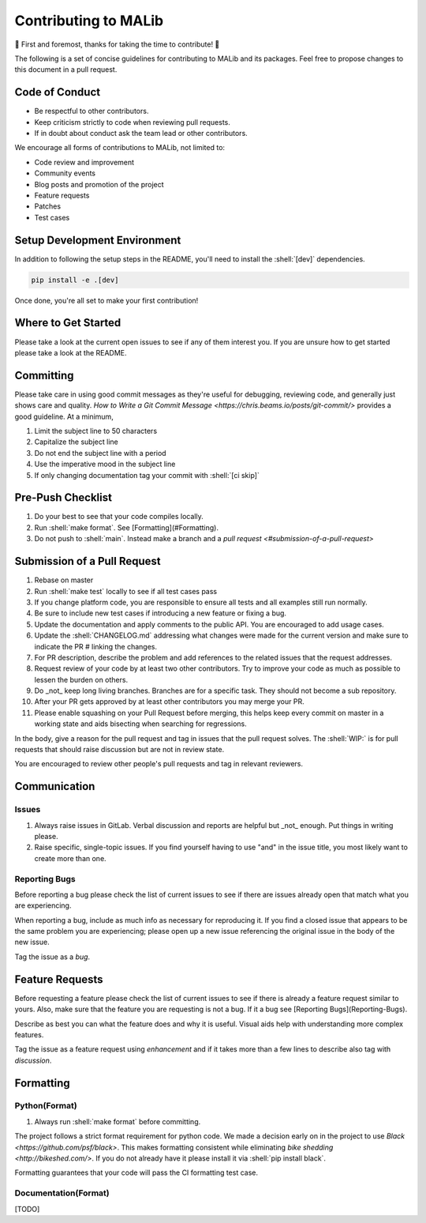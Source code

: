 .. _contributing-doc:

.. role:: shell(code)
  :language: shell
  :class: highlight


Contributing to MALib
=====================

🎉 First and foremost, thanks for taking the time to contribute! 🎉

The following is a set of concise guidelines for contributing to MALib and its packages. Feel free to propose changes to this document in a pull request.

Code of Conduct
---------------

* Be respectful to other contributors.

* Keep criticism strictly to code when reviewing pull requests.

* If in doubt about conduct ask the team lead or other contributors.

We encourage all forms of contributions to MALib, not limited to:

* Code review and improvement

* Community events

* Blog posts and promotion of the project

* Feature requests

* Patches

* Test cases


Setup Development Environment
-----------------------------

In addition to following the setup steps in the README, you'll need to install the :shell:`[dev]` dependencies.

.. code-block:: shell

    pip install -e .[dev]

Once done, you're all set to make your first contribution!

Where to Get Started
--------------------

Please take a look at the current open issues to see if any of them interest you. If you are unsure how to get started please take a look at the README.

Committing
----------

Please take care in using good commit messages as they're useful for debugging, reviewing code, and generally just shows care and quality. `How to Write a Git Commit Message <https://chris.beams.io/posts/git-commit/>` provides a good guideline. At a minimum,

1. Limit the subject line to 50 characters
2. Capitalize the subject line
3. Do not end the subject line with a period
4. Use the imperative mood in the subject line
5. If only changing documentation tag your commit with :shell:`[ci skip]`

Pre-Push Checklist
------------------

1. Do your best to see that your code compiles locally.
2. Run :shell:`make format`. See [Formatting](#Formatting).
3. Do not push to :shell:`main`. Instead make a branch and a `pull request <#submission-of-a-pull-request>`

Submission of a Pull Request
----------------------------

1. Rebase on master
2. Run :shell:`make test` locally to see if all test cases pass
3. If you change platform code, you are responsible to ensure all tests and all examples still run normally.   
4. Be sure to include new test cases if introducing a new feature or fixing a bug.
5. Update the documentation and apply comments to the public API. You are encouraged to add usage cases.
6. Update the :shell:`CHANGELOG.md` addressing what changes were made for the current version and make sure to indicate the PR # linking the changes.   
7. For PR description, describe the problem and add references to the related issues that the request addresses.
8. Request review of your code by at least two other contributors. Try to improve your code as much as possible to lessen the burden on others.
9. Do _not_ keep long living branches. Branches are for a specific task. They should not become a sub repository.
10. After your PR gets approved by at least other contributors you may merge your PR. 
11. Please enable squashing on your Pull Request before merging, this helps keep every commit on master in a working state and aids bisecting when searching for regressions.


In the body, give a reason for the pull request and tag in issues that the pull request solves. The :shell:`WIP:` is for pull requests that should raise discussion but are not in review state.

You are encouraged to review other people's pull requests and tag in relevant reviewers.

Communication
-------------

Issues
^^^^^^

1. Always raise issues in GitLab. Verbal discussion and reports are helpful but _not_ enough. Put things in writing please.
2. Raise specific, single-topic issues. If you find yourself having to use "and" in the issue title, you most likely want to create more than one.

Reporting Bugs
^^^^^^^^^^^^^^

Before reporting a bug please check the list of current issues to see if there are issues already open that match what you are experiencing.

When reporting a bug, include as much info as necessary for reproducing it. If you find a closed issue that appears to be the same problem you are experiencing; please open up a new issue referencing the original issue in the body of the new issue.

Tag the issue as a `bug`.

Feature Requests
----------------

Before requesting a feature please check the list of current issues to see if there is already a feature request similar to yours. Also, make sure that the feature you are requesting is not a bug. If it a bug see [Reporting Bugs](Reporting-Bugs).

Describe as best you can what the feature does and why it is useful. Visual aids help with understanding more complex features.

Tag the issue as a feature request using `enhancement` and if it takes more than a few lines to describe also tag with `discussion`.

Formatting
----------

Python(Format)
^^^^^^^^^^^^^^

1. Always run :shell:`make format` before committing.

The project follows a strict format requirement for python code. We made a decision early on in the project to use `Black <https://github.com/psf/black>`. This makes formatting consistent while eliminating `bike shedding <http://bikeshed.com/>`.
If you do not already have it please install it via :shell:`pip install black`.

Formatting guarantees that your code will pass the CI formatting test case.

Documentation(Format)
^^^^^^^^^^^^^^^^^^^^^

[TODO]

    